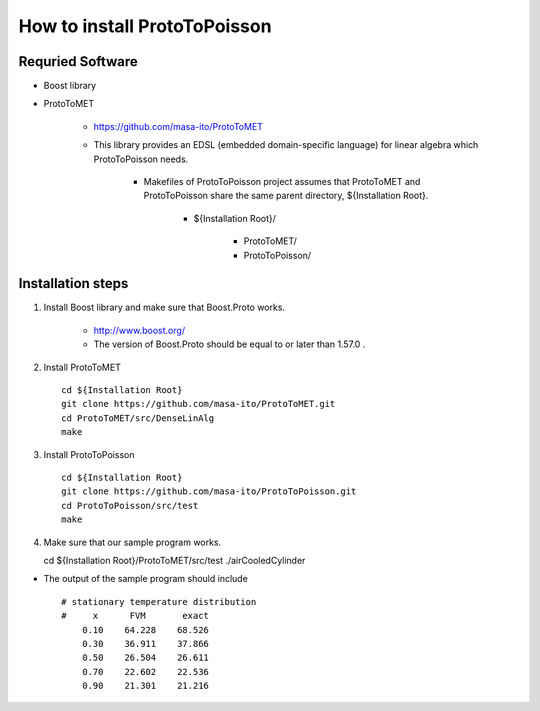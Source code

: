 
How to install ProtoToPoisson
=============================

Requried Software
-----------------

* Boost library
* ProtoToMET

    * https://github.com/masa-ito/ProtoToMET
    * This library provides an EDSL (embedded domain-specific language) for linear algebra which ProtoToPoisson needs.

        * Makefiles of ProtoToPoisson project assumes that ProtoToMET and ProtoToPoisson share the same parent directory, ${Installation Root}.

            * ${Installation Root}/

                * ProtoToMET/
                * ProtoToPoisson/

Installation steps
------------------

1. Install Boost library and make sure that Boost.Proto works.

    * http://www.boost.org/
    * The version of Boost.Proto should be equal to or later than 1.57.0 .

2. Install ProtoToMET ::

     cd ${Installation Root}
     git clone https://github.com/masa-ito/ProtoToMET.git
     cd ProtoToMET/src/DenseLinAlg
     make

3. Install ProtoToPoisson ::

     cd ${Installation Root}
     git clone https://github.com/masa-ito/ProtoToPoisson.git
     cd ProtoToPoisson/src/test
     make

4. Make sure that our sample program works. ::

   cd ${Installation Root}/ProtoToMET/src/test
   ./airCooledCylinder

* The output of the sample program should include ::

       # stationary temperature distribution
       #     x      FVM       exact
           0.10    64.228    68.526
           0.30    36.911    37.866
           0.50    26.504    26.611
           0.70    22.602    22.536
           0.90    21.301    21.216


